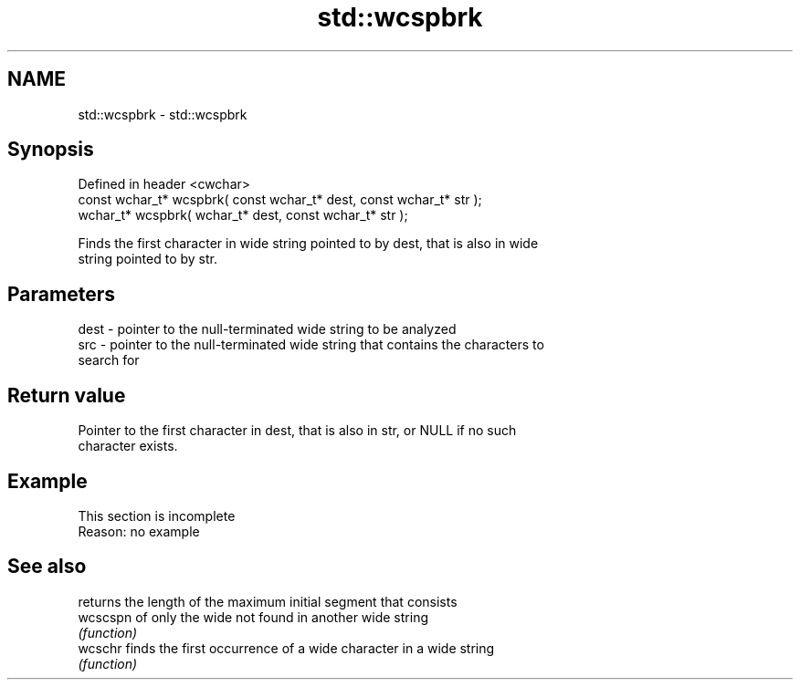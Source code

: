 .TH std::wcspbrk 3 "2019.08.27" "http://cppreference.com" "C++ Standard Libary"
.SH NAME
std::wcspbrk \- std::wcspbrk

.SH Synopsis
   Defined in header <cwchar>
   const wchar_t* wcspbrk( const wchar_t* dest, const wchar_t* str );
   wchar_t* wcspbrk( wchar_t* dest, const wchar_t* str );

   Finds the first character in wide string pointed to by dest, that is also in wide
   string pointed to by str.

.SH Parameters

   dest - pointer to the null-terminated wide string to be analyzed
   src  - pointer to the null-terminated wide string that contains the characters to
          search for

.SH Return value

   Pointer to the first character in dest, that is also in str, or NULL if no such
   character exists.

.SH Example

    This section is incomplete
    Reason: no example

.SH See also

           returns the length of the maximum initial segment that consists
   wcscspn of only the wide not found in another wide string
           \fI(function)\fP
   wcschr  finds the first occurrence of a wide character in a wide string
           \fI(function)\fP
